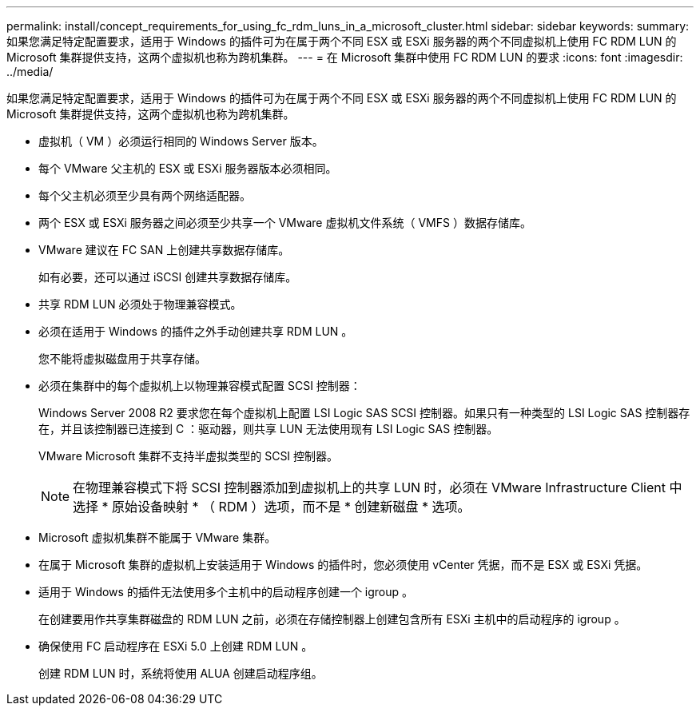 ---
permalink: install/concept_requirements_for_using_fc_rdm_luns_in_a_microsoft_cluster.html 
sidebar: sidebar 
keywords:  
summary: 如果您满足特定配置要求，适用于 Windows 的插件可为在属于两个不同 ESX 或 ESXi 服务器的两个不同虚拟机上使用 FC RDM LUN 的 Microsoft 集群提供支持，这两个虚拟机也称为跨机集群。 
---
= 在 Microsoft 集群中使用 FC RDM LUN 的要求
:icons: font
:imagesdir: ../media/


[role="lead"]
如果您满足特定配置要求，适用于 Windows 的插件可为在属于两个不同 ESX 或 ESXi 服务器的两个不同虚拟机上使用 FC RDM LUN 的 Microsoft 集群提供支持，这两个虚拟机也称为跨机集群。

* 虚拟机（ VM ）必须运行相同的 Windows Server 版本。
* 每个 VMware 父主机的 ESX 或 ESXi 服务器版本必须相同。
* 每个父主机必须至少具有两个网络适配器。
* 两个 ESX 或 ESXi 服务器之间必须至少共享一个 VMware 虚拟机文件系统（ VMFS ）数据存储库。
* VMware 建议在 FC SAN 上创建共享数据存储库。
+
如有必要，还可以通过 iSCSI 创建共享数据存储库。

* 共享 RDM LUN 必须处于物理兼容模式。
* 必须在适用于 Windows 的插件之外手动创建共享 RDM LUN 。
+
您不能将虚拟磁盘用于共享存储。

* 必须在集群中的每个虚拟机上以物理兼容模式配置 SCSI 控制器：
+
Windows Server 2008 R2 要求您在每个虚拟机上配置 LSI Logic SAS SCSI 控制器。如果只有一种类型的 LSI Logic SAS 控制器存在，并且该控制器已连接到 C ：驱动器，则共享 LUN 无法使用现有 LSI Logic SAS 控制器。

+
VMware Microsoft 集群不支持半虚拟类型的 SCSI 控制器。

+

NOTE: 在物理兼容模式下将 SCSI 控制器添加到虚拟机上的共享 LUN 时，必须在 VMware Infrastructure Client 中选择 * 原始设备映射 * （ RDM ）选项，而不是 * 创建新磁盘 * 选项。

* Microsoft 虚拟机集群不能属于 VMware 集群。
* 在属于 Microsoft 集群的虚拟机上安装适用于 Windows 的插件时，您必须使用 vCenter 凭据，而不是 ESX 或 ESXi 凭据。
* 适用于 Windows 的插件无法使用多个主机中的启动程序创建一个 igroup 。
+
在创建要用作共享集群磁盘的 RDM LUN 之前，必须在存储控制器上创建包含所有 ESXi 主机中的启动程序的 igroup 。

* 确保使用 FC 启动程序在 ESXi 5.0 上创建 RDM LUN 。
+
创建 RDM LUN 时，系统将使用 ALUA 创建启动程序组。


